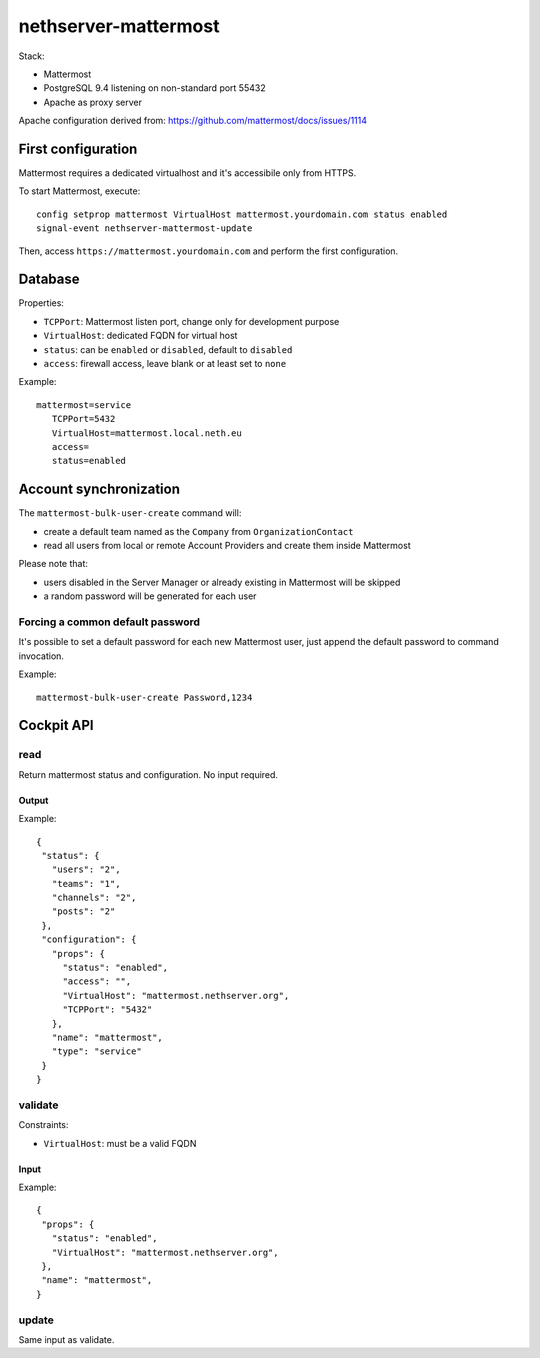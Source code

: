 =====================
nethserver-mattermost
=====================

Stack:

- Mattermost
- PostgreSQL 9.4 listening on non-standard port 55432
- Apache as proxy server

Apache configuration derived from: https://github.com/mattermost/docs/issues/1114


First configuration
===================

Mattermost requires a dedicated virtualhost and it's accessibile only from HTTPS.

To start Mattermost, execute:

:: 

  config setprop mattermost VirtualHost mattermost.yourdomain.com status enabled
  signal-event nethserver-mattermost-update

Then, access ``https://mattermost.yourdomain.com`` and perform the first configuration.


Database
========

Properties:

- ``TCPPort``: Mattermost listen port, change only for development purpose
- ``VirtualHost``: dedicated FQDN for virtual host
- ``status``: can be ``enabled`` or ``disabled``, default to ``disabled``
- ``access``: firewall access, leave blank or at least set to ``none``

Example: ::

 mattermost=service
    TCPPort=5432
    VirtualHost=mattermost.local.neth.eu
    access=
    status=enabled

Account synchronization
=======================

The ``mattermost-bulk-user-create`` command will:

- create a default team named as the ``Company`` from ``OrganizationContact``
- read all users from local or remote Account Providers and create them inside Mattermost

Please note that:

- users disabled in the Server Manager or already existing in Mattermost will be skipped
- a random password will be generated for each user

Forcing a common default password
---------------------------------

It's possible to set a default password for each new Mattermost user, just append the default
password to command invocation.

Example: ::

  mattermost-bulk-user-create Password,1234


Cockpit API
===========

read
----

Return mattermost status and configuration.
No input required.

Output
^^^^^^

Example: ::

 {
  "status": {
    "users": "2",
    "teams": "1",
    "channels": "2",
    "posts": "2"
  },
  "configuration": {
    "props": {
      "status": "enabled",
      "access": "",
      "VirtualHost": "mattermost.nethserver.org",
      "TCPPort": "5432"
    },
    "name": "mattermost",
    "type": "service"
  }
 }


validate
--------

Constraints:

- ``VirtualHost``: must be a valid FQDN

Input
^^^^^

Example: ::

 {
  "props": {
    "status": "enabled",
    "VirtualHost": "mattermost.nethserver.org",
  },
  "name": "mattermost",
 }


update
------

Same input as validate.
